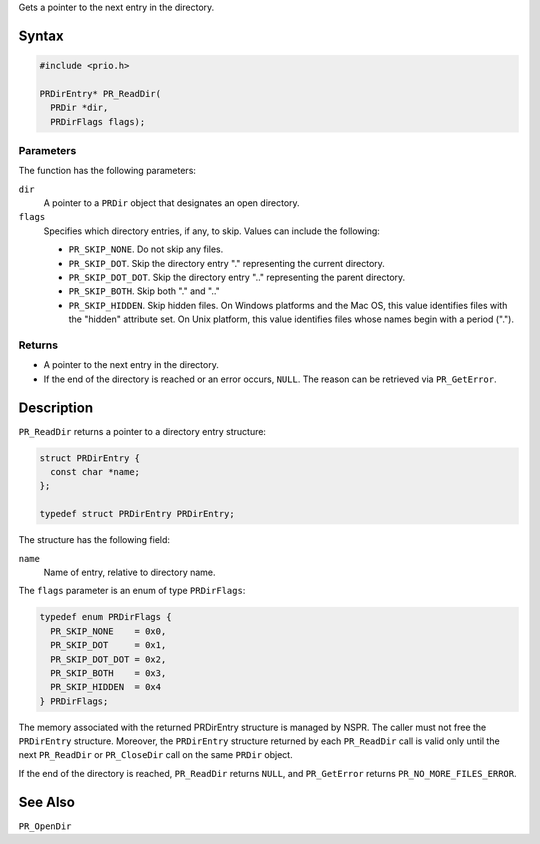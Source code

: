 Gets a pointer to the next entry in the directory.

.. _Syntax:

Syntax
------

.. code:: eval

   #include <prio.h>

   PRDirEntry* PR_ReadDir(
     PRDir *dir,
     PRDirFlags flags);

.. _Parameters:

Parameters
~~~~~~~~~~

The function has the following parameters:

``dir``
   A pointer to a ``PRDir`` object that designates an open directory.
``flags``
   Specifies which directory entries, if any, to skip. Values can
   include the following:

   -  ``PR_SKIP_NONE``. Do not skip any files.
   -  ``PR_SKIP_DOT``. Skip the directory entry "." representing the
      current directory.
   -  ``PR_SKIP_DOT_DOT``. Skip the directory entry ".." representing
      the parent directory.
   -  ``PR_SKIP_BOTH``. Skip both "." and ".."
   -  ``PR_SKIP_HIDDEN``. Skip hidden files. On Windows platforms and
      the Mac OS, this value identifies files with the "hidden"
      attribute set. On Unix platform, this value identifies files whose
      names begin with a period (".").

.. _Returns:

Returns
~~~~~~~

-  A pointer to the next entry in the directory.
-  If the end of the directory is reached or an error occurs, ``NULL``.
   The reason can be retrieved via ``PR_GetError``.

.. _Description:

Description
-----------

``PR_ReadDir`` returns a pointer to a directory entry structure:

.. code:: eval

   struct PRDirEntry {
     const char *name;
   };

   typedef struct PRDirEntry PRDirEntry;

The structure has the following field:

``name``
   Name of entry, relative to directory name.

The ``flags`` parameter is an enum of type ``PRDirFlags``:

.. code:: eval

   typedef enum PRDirFlags {
     PR_SKIP_NONE    = 0x0,
     PR_SKIP_DOT     = 0x1,
     PR_SKIP_DOT_DOT = 0x2,
     PR_SKIP_BOTH    = 0x3,
     PR_SKIP_HIDDEN  = 0x4
   } PRDirFlags;

The memory associated with the returned PRDirEntry structure is managed
by NSPR. The caller must not free the ``PRDirEntry`` structure.
Moreover, the ``PRDirEntry`` structure returned by each ``PR_ReadDir``
call is valid only until the next ``PR_ReadDir`` or ``PR_CloseDir`` call
on the same ``PRDir`` object.

If the end of the directory is reached, ``PR_ReadDir`` returns ``NULL``,
and ``PR_GetError`` returns ``PR_NO_MORE_FILES_ERROR``.

.. _See_Also:

See Also
--------

``PR_OpenDir``
